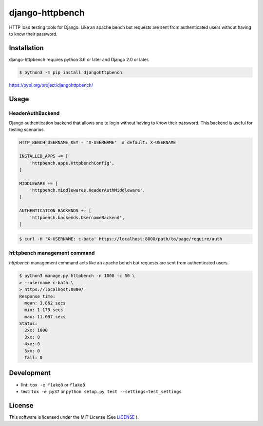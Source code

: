 django-httpbench
================

HTTP load testing tools for Django.
Like an apache bench but requests are sent from authenticated users without having to know their password.

Installation
------------

django-httpbench requires python 3.6 or later and Django 2.0 or later.

.. code-block:: console

   $ python3 -m pip install djangohttpbench


https://pypi.org/project/djangohttpbench/

Usage
-----

HeaderAuthBackend
~~~~~~~~~~~~~~~~~

Django authentication backend that allows one to login without having to know their password.
This backend is useful for testing scenarios.

.. code-block:: python

    HTTP_BENCH_USERNAME_KEY = "X-USERNAME"  # default: X-USERNAME

    INSTALLED_APPS += [
        'httpbench.apps.HttpbenchConfig',
    ]

    MIDDLEWARE += [
        'httpbench.middlewares.HeaderAuthMiddleware',
    ]

    AUTHENTICATION_BACKENDS += [
        'httpbench.backends.UsernameBackend',
    ]


.. code-block:: console

   $ curl -H 'X-USERNAME: c-bata' https://localhost:8000/path/to/page/require/auth


``httpbench`` management command
~~~~~~~~~~~~~~~~~~~~~~~~~~~~~~~~

`httpbench` management command acts like an apache bench but requests are sent from authenticated users.

.. code-block:: console

   $ python3 manage.py httpbench -n 1000 -c 50 \
   > --username c-bata \
   > https://localhost:8000/
   Response time:
     mean: 3.862 secs
     min: 1.173 secs
     max: 11.097 secs
   Status:
     2xx: 1000
     3xx: 0
     4xx: 0
     5xx: 0
     fail: 0

Development
-----------

* lint: ``tox -e flake8`` or ``flake8``
* test: ``tox -e py37`` or ``python setup.py test --settings=test_settings``

License
-------

This software is licensed under the MIT License (See `LICENSE <./LICENSE>`_ ).
